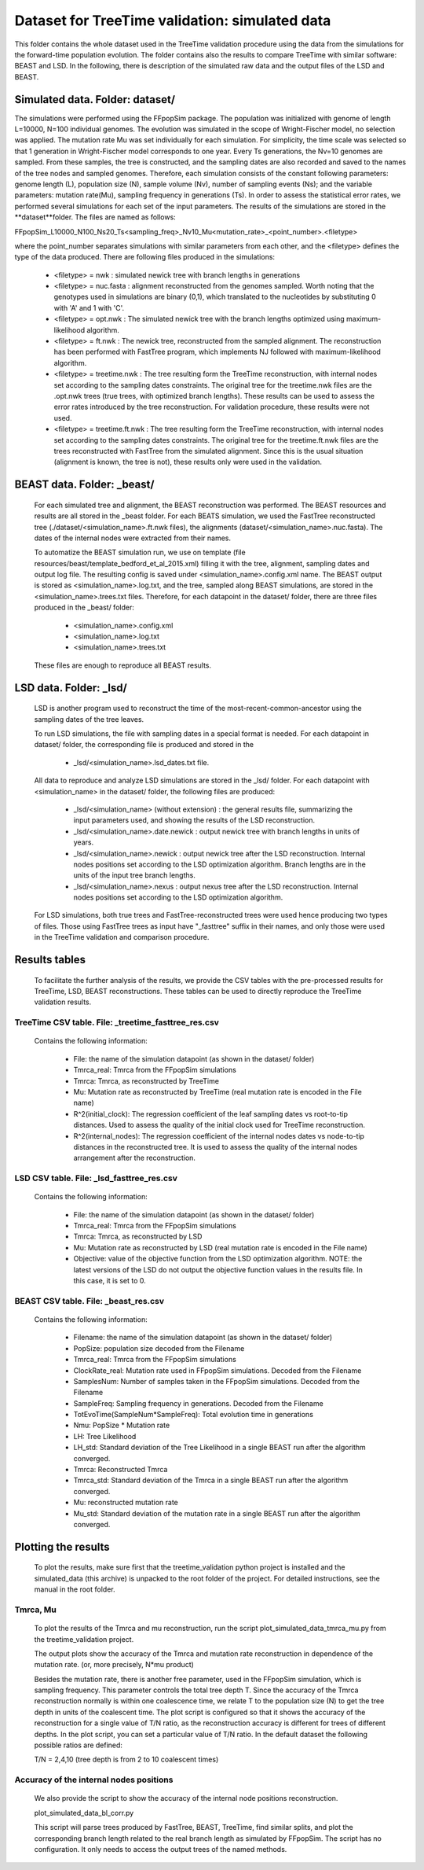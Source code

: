 ***********************************************
Dataset for TreeTime validation: simulated data
***********************************************

This folder contains the whole dataset used in the TreeTime validation procedure using the data from the simulations for the forward-time population evolution. The folder contains also the results to compare TreeTime with similar software: BEAST and LSD. In the following, there is description of the simulated raw data and the output files of the LSD and BEAST.


Simulated data. Folder: dataset/
================================

The simulations were performed using the FFpopSim package. The population was initialized with genome of length L=10000, N=100 individual genomes. The evolution was simulated in the scope of Wright-Fischer model, no selection was applied. The mutation rate Mu was set individually for each simulation. For simplicity, the time scale was selected so that 1 generation in Wright-Fischer model corresponds to one year. Every Ts generations, the Nv=10 genomes are sampled. From these samples, the tree is constructed, and the sampling dates are also recorded and saved to the names of the tree nodes and sampled genomes. Therefore, each simulation consists of the constant following parameters: genome length (L), population size (N), sample volume (Nv),  number of sampling events (Ns); and the variable parameters: mutation rate(Mu), sampling frequency in generations (Ts). In order to assess the statistical error rates, we performed several simulations for each set of the input parameters. The results of the simulations are stored in the **dataset**folder. The files are named as follows:

FFpopSim_L10000_N100_Ns20_Ts<sampling_freq>_Nv10_Mu<mutation_rate>_<point_number>.<filetype>

where the point_number separates simulations with similar parameters from each other, and the <filetype> defines the type of the data produced. There are following files produced in the simulations:

  * <filetype> = nwk : simulated newick tree with branch lengths in generations

  * <filetype> = nuc.fasta : alignment reconstructed from the genomes sampled. Worth noting that the genotypes used in simulations are binary (0,1), which translated to the nucleotides by substituting 0 with 'A' and 1 with 'C'.

  * <filetype> = opt.nwk : The simulated newick tree with the branch lengths optimized using maximum-likelihood algorithm.

  * <filetype> = ft.nwk : The newick tree, reconstructed from the sampled alignment. The reconstruction has been performed with FastTree program, which implements NJ followed with maximum-likelihood algorithm.

  * <filetype> = treetime.nwk : The tree resulting form the TreeTime reconstruction, with internal nodes set according to the sampling dates constraints. The original tree for the treetime.nwk files are the .opt.nwk trees (true trees, with optimized branch lengths). These results can be used to assess the error rates introduced by the tree reconstruction. For validation procedure, these results were not used.

  * <filetype> = treetime.ft.nwk : The tree resulting form the TreeTime reconstruction, with internal nodes set according to the sampling dates constraints. The original tree for the treetime.ft.nwk files are the trees reconstructed with FastTree from the simulated alignment. Since this is the usual situation (alignment is known, the tree is not), these results only were used in the validation.

BEAST data. Folder: _beast/
===========================

 For each simulated tree and alignment, the BEAST reconstruction was performed. The BEAST resources and results are all stored in the _beast folder. For each BEATS simulation, we used the FastTree reconstructed tree (./dataset/<simulation_name>.ft.nwk files), the alignments (dataset/<simulation_name>.nuc.fasta). The dates of the internal nodes were extracted from their names.

 To automatize the BEAST simulation run, we use on template (file resources/beast/template_bedford_et_al_2015.xml) filling it with the tree, alignment, sampling dates and output log file. The resulting config is saved under <simulation_name>.config.xml name. The BEAST output is stored as <simulation_name>.log.txt, and the tree, sampled along BEAST simulations, are stored in the <simulation_name>.trees.txt files.
 Therefore, for each datapoint in the dataset/ folder, there are three files produced in the _beast/ folder:

  * <simulation_name>.config.xml
  * <simulation_name>.log.txt
  * <simulation_name>.trees.txt

 These files are enough to reproduce all BEAST results.

LSD data. Folder: _lsd/
=======================

 LSD is another program used to reconstruct the time of the most-recent-common-ancestor using the sampling dates of the tree leaves.

 To run LSD simulations, the file with sampling dates in a special format is needed. For each datapoint in dataset/ folder, the corresponding file is produced and stored in the

  * _lsd/<simulation_name>.lsd_dates.txt file.


 All data to reproduce and analyze LSD simulations are stored in the _lsd/ folder. For each datapoint with <simulation_name> in the dataset/ folder, the following files are produced:

  * _lsd/<simulation_name> (without extension) : the general results file, summarizing the input parameters used, and showing the results of the LSD reconstruction.

  * _lsd/<simulation_name>.date.newick : output newick tree with branch lengths in units of years.

  * _lsd/<simulation_name>.newick : output newick tree after the LSD reconstruction. Internal nodes positions set according to the LSD optimization algorithm. Branch lengths are in the units of the input tree branch lengths.

  * _lsd/<simulation_name>.nexus : output nexus tree after the LSD reconstruction. Internal nodes positions set according to the LSD optimization algorithm.


 For LSD simulations, both true trees and FastTree-reconstructed trees were used hence producing two types of files. Those using FastTree trees as input have "_fasttree" suffix in their names, and only those were used in the TreeTime validation and comparison procedure.


Results tables
==============

 To facilitate the further analysis of the results, we provide the CSV tables with the pre-processed results for TreeTime, LSD, BEAST reconstructions. These tables can be used to directly reproduce the TreeTime validation results.


TreeTime CSV table. File: _treetime_fasttree_res.csv
----------------------------------------------------

 Contains the following information:

  * File: the name of the simulation datapoint (as shown in the dataset/ folder)

  * Tmrca_real: Tmrca from the FFpopSim simulations

  * Tmrca: Tmrca, as reconstructed by TreeTime

  * Mu: Mutation rate as reconstructed by TreeTime (real mutation rate is encoded in the File name)

  * R^2(initial_clock): The regression coefficient of the leaf sampling dates vs root-to-tip distances. Used to assess the quality of the initial clock used for TreeTime reconstruction.

  * R^2(internal_nodes): The regression coefficient of the internal nodes dates vs node-to-tip distances in the reconstructed tree. It is used to assess the quality of the internal nodes arrangement after the reconstruction.

LSD CSV table. File: _lsd_fasttree_res.csv
-------------------------------------------

 Contains the following information:

  * File: the name of the simulation datapoint (as shown in the dataset/ folder)

  * Tmrca_real: Tmrca from the FFpopSim simulations

  * Tmrca: Tmrca, as reconstructed by LSD

  * Mu: Mutation rate as reconstructed by LSD (real mutation rate is encoded in the File name)

  * Objective: value of the objective function from the LSD optimization algorithm. NOTE: the latest versions of the LSD do not output the objective function values in the results file. In this case, it is set to 0.

BEAST CSV table. File: _beast_res.csv
-------------------------------------

 Contains the following information:

  * Filename: the name of the simulation datapoint (as shown in the dataset/ folder)

  * PopSize: population size decoded from the Filename

  * Tmrca_real: Tmrca from the FFpopSim simulations

  * ClockRate_real: Mutation rate used in FFpopSim simulations. Decoded from the Filename

  * SamplesNum: Number of samples taken in the FFpopSim simulations. Decoded from the Filename

  * SampleFreq: Sampling frequency in generations. Decoded from the Filename

  * TotEvoTime(SampleNum*SampleFreq): Total evolution time in generations

  * Nmu: PopSize * Mutation rate

  * LH: Tree Likelihood

  * LH_std: Standard deviation of the Tree Likelihood in a single BEAST run after the algorithm converged.

  * Tmrca: Reconstructed Tmrca

  * Tmrca_std: Standard deviation of the Tmrca in a single BEAST run after the  algorithm converged.

  * Mu: reconstructed mutation rate

  * Mu_std: Standard deviation of the mutation rate in a single BEAST run after the  algorithm converged.


Plotting the results
====================

 To plot the results, make sure first that the treetime_validation python project is installed and the simulated_data (this archive) is unpacked to the root folder of the project. For detailed instructions, see the manual in the root folder.


Tmrca, Mu
---------

 To plot the results of the Tmrca and mu reconstruction, run the script plot_simulated_data_tmrca_mu.py from the treetime_validation project.

 The output plots show the accuracy of the Tmrca and mutation rate  reconstruction in dependence of the mutation rate. (or, more precisely, N*mu product)

 Besides the mutation rate, there is another free parameter, used in the FFpopSim simulation, which is sampling frequency. This parameter controls the total tree depth T. Since the accuracy of the Tmrca reconstruction normally is within one coalescence time, we relate T to the population size (N) to get the tree depth in units of the coalescent time. The plot script is configured so that it shows the accuracy of the reconstruction for a single value of T/N ratio, as the reconstruction accuracy is different for trees of different depths. In the plot script, you can set a particular value of T/N ratio. In the default dataset the following possible ratios are defined:

 T/N = 2,4,10 (tree depth is from 2 to 10 coalescent times)


Accuracy of the internal nodes positions
----------------------------------------

 We also provide the script to show the accuracy of the internal node positions reconstruction.

 plot_simulated_data_bl_corr.py

 This script will parse trees produced by FastTree, BEAST, TreeTime, find similar splits, and plot the corresponding branch length related to the real branch length as simulated by FFpopSim. The script has no configuration. It only needs to access the output trees of the named methods.

